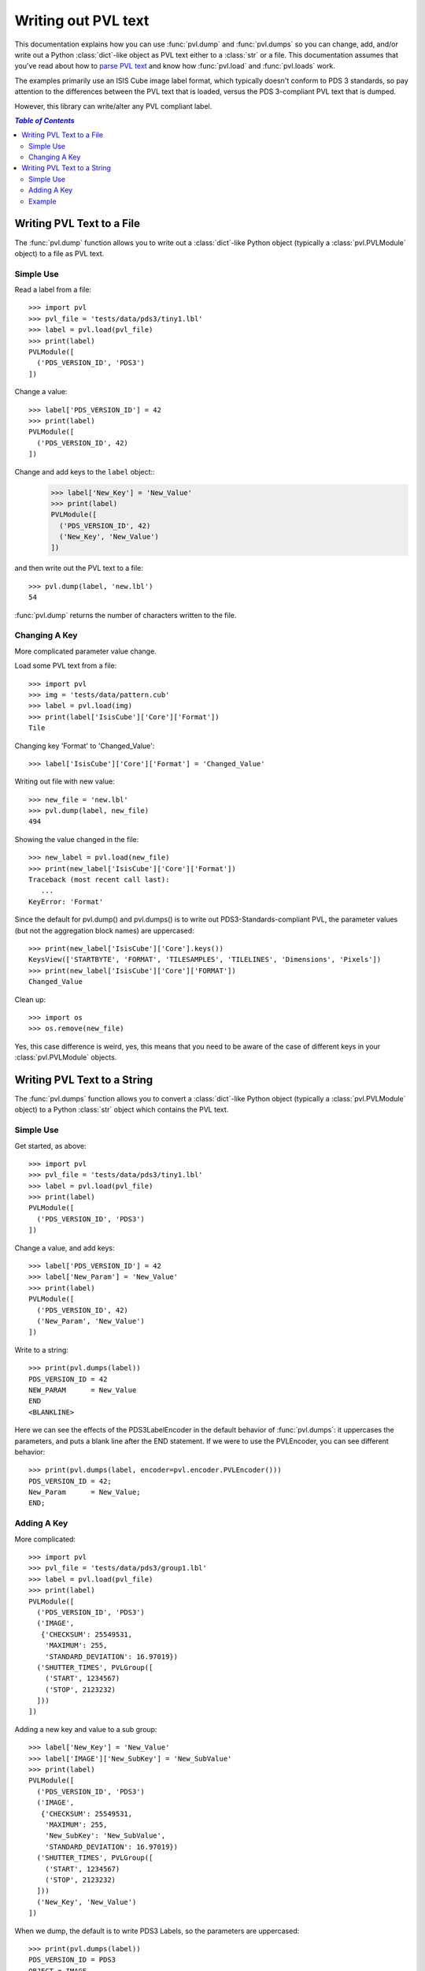 ====================
Writing out PVL text
====================

This documentation explains how you can use :func:`pvl.dump` and 
:func:`pvl.dumps` so you can change, add, and/or write out a Python
:class:`dict`-like object as PVL text either to a :class:`str` or
a file.  This documentation assumes that you've read about how to
`parse PVL text <parsing.rst>`_ and know how :func:`pvl.load` and
:func:`pvl.loads` work.

The examples primarily use an ISIS Cube image label format, which
typically doesn't conform to PDS 3 standards, so pay attention to
the differences between the PVL text that is loaded, versus the PDS
3-compliant PVL text that is dumped.

However, this library can write/alter any PVL compliant label.


.. contents:: `Table of Contents`
  :local:

--------------------------
Writing PVL Text to a File
--------------------------

The :func:`pvl.dump` function allows you to write out a :class:`dict`-like
Python object (typically a :class:`pvl.PVLModule` object) to a file as PVL
text.

Simple Use
+++++++++++

Read a label from a file::

 >>> import pvl
 >>> pvl_file = 'tests/data/pds3/tiny1.lbl'
 >>> label = pvl.load(pvl_file)
 >>> print(label)
 PVLModule([
   ('PDS_VERSION_ID', 'PDS3')
 ])

Change a value::

 >>> label['PDS_VERSION_ID'] = 42
 >>> print(label)
 PVLModule([
   ('PDS_VERSION_ID', 42)
 ])

Change and add keys to the ``label`` object::
 >>> label['New_Key'] = 'New_Value'
 >>> print(label)
 PVLModule([
   ('PDS_VERSION_ID', 42)
   ('New_Key', 'New_Value')
 ])

and then write out the PVL text to a file::

 >>> pvl.dump(label, 'new.lbl')
 54

:func:`pvl.dump` returns the number of characters written to the file.

Changing A Key
+++++++++++++++

More complicated parameter value change.

Load some PVL text from a file::

 >>> import pvl
 >>> img = 'tests/data/pattern.cub'
 >>> label = pvl.load(img)
 >>> print(label['IsisCube']['Core']['Format'])
 Tile

Changing key 'Format' to 'Changed_Value'::

 >>> label['IsisCube']['Core']['Format'] = 'Changed_Value'

Writing out file with new value::

 >>> new_file = 'new.lbl'
 >>> pvl.dump(label, new_file) 
 494

Showing the value changed in the file::

 >>> new_label = pvl.load(new_file)
 >>> print(new_label['IsisCube']['Core']['Format'])
 Traceback (most recent call last):
    ...
 KeyError: 'Format'

Since the default for pvl.dump() and pvl.dumps() is to write out
PDS3-Standards-compliant PVL, the parameter values (but not the aggregation
block names) are uppercased::

 >>> print(new_label['IsisCube']['Core'].keys())
 KeysView(['STARTBYTE', 'FORMAT', 'TILESAMPLES', 'TILELINES', 'Dimensions', 'Pixels'])
 >>> print(new_label['IsisCube']['Core']['FORMAT'])
 Changed_Value

Clean up::

    >>> import os
    >>> os.remove(new_file)

Yes, this case difference is weird, yes, this means that you need
to be aware of the case of different keys in your :class:`pvl.PVLModule`
objects.


----------------------------
Writing PVL Text to a String
----------------------------

The :func:`pvl.dumps` function allows you to convert a :class:`dict`-like
Python object (typically a :class:`pvl.PVLModule` object) to a Python 
:class:`str` object which contains the PVL text.

Simple Use
+++++++++++

Get started, as above::

 >>> import pvl
 >>> pvl_file = 'tests/data/pds3/tiny1.lbl'
 >>> label = pvl.load(pvl_file)
 >>> print(label)
 PVLModule([
   ('PDS_VERSION_ID', 'PDS3')
 ])

Change a value, and add keys::

 >>> label['PDS_VERSION_ID'] = 42
 >>> label['New_Param'] = 'New_Value'
 >>> print(label)
 PVLModule([
   ('PDS_VERSION_ID', 42)
   ('New_Param', 'New_Value')
 ])

Write to a string::

 >>> print(pvl.dumps(label))
 PDS_VERSION_ID = 42
 NEW_PARAM      = New_Value
 END
 <BLANKLINE>

Here we can see the effects of the PDS3LabelEncoder in the default
behavior of :func:`pvl.dumps`: it uppercases the parameters, and
puts a blank line after the END statement.  If we were to use the PVLEncoder,
you can see different behavior::

 >>> print(pvl.dumps(label, encoder=pvl.encoder.PVLEncoder()))
 PDS_VERSION_ID = 42;
 New_Param      = New_Value;
 END;


Adding A Key
+++++++++++++

More complicated::

 >>> import pvl
 >>> pvl_file = 'tests/data/pds3/group1.lbl'
 >>> label = pvl.load(pvl_file)
 >>> print(label)
 PVLModule([
   ('PDS_VERSION_ID', 'PDS3')
   ('IMAGE',
    {'CHECKSUM': 25549531,
     'MAXIMUM': 255,
     'STANDARD_DEVIATION': 16.97019})
   ('SHUTTER_TIMES', PVLGroup([
     ('START', 1234567)
     ('STOP', 2123232)
   ]))
 ])

Adding a new key and value to a sub group::

 >>> label['New_Key'] = 'New_Value'
 >>> label['IMAGE']['New_SubKey'] = 'New_SubValue'
 >>> print(label)
 PVLModule([
   ('PDS_VERSION_ID', 'PDS3')
   ('IMAGE',
    {'CHECKSUM': 25549531,
     'MAXIMUM': 255,
     'New_SubKey': 'New_SubValue',
     'STANDARD_DEVIATION': 16.97019})
   ('SHUTTER_TIMES', PVLGroup([
     ('START', 1234567)
     ('STOP', 2123232)
   ]))
   ('New_Key', 'New_Value')
 ])

When we dump, the default is to write PDS3 Labels, so the parameters are
uppercased::

  >>> print(pvl.dumps(label))
  PDS_VERSION_ID = PDS3
  OBJECT = IMAGE
    MAXIMUM            = 255
    STANDARD_DEVIATION = 16.97019
    CHECKSUM           = 25549531
    NEW_SUBKEY         = New_SubValue
  END_OBJECT = IMAGE
  GROUP = SHUTTER_TIMES
    START = 1234567
    STOP  = 2123232
  END_GROUP = SHUTTER_TIMES
  NEW_KEY        = New_Value
  END
  <BLANKLINE>


Example
++++++++

::

 >>> import pvl
 >>> img = 'tests/data/pattern.cub'
 >>> label = pvl.load(img)
 >>> label['New_Key'] = 'New_Value'
 >>> label_string = pvl.dumps(label)
 >>> print(label_string)
 OBJECT = IsisCube
   OBJECT = Core
     STARTBYTE   = 65537
     FORMAT      = Tile
     TILESAMPLES = 128
     TILELINES   = 128
     GROUP = Dimensions
       SAMPLES = 90
       LINES   = 90
       BANDS   = 1
     END_GROUP = Dimensions
     GROUP = Pixels
       TYPE       = Real
       BYTEORDER  = Lsb
       BASE       = 0.0
       MULTIPLIER = 1.0
     END_GROUP = Pixels
   END_OBJECT = Core
 END_OBJECT = IsisCube
 OBJECT = Label
   BYTES = 65536
 END_OBJECT = Label
 NEW_KEY      = New_Value
 END
 <BLANKLINE>
